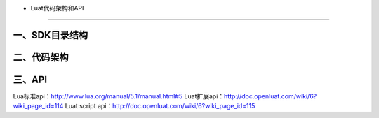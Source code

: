 - Luat代码架构和API
===================

一、SDK目录结构
---------------

|undefined|

二、代码架构
------------

|image1|

三、API
-------

|image2|

Lua标准api：\ http://www.lua.org/manual/5.1/manual.html#5
Luat扩展api：\ http://doc.openluat.com/wiki/6?wiki_page_id=114 Luat
script api：\ http://doc.openluat.com/wiki/6?wiki_page_id=115

.. |undefined| image:: http://openluat-luatcommunity.oss-cn-hangzhou.aliyuncs.com/images/20201111170023175_sdk目录结构.png
   :target: undefined
.. |image1| image:: http://openluat-luatcommunity.oss-cn-hangzhou.aliyuncs.com/images/20201111170102120_Luat二次开发架构.png
   :target: undefined
.. |image2| image:: http://openluat-luatcommunity.oss-cn-hangzhou.aliyuncs.com/images/20201111170457924_Luat-api.png
   :target: undefined

